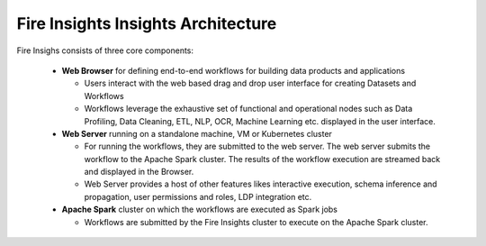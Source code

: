 Fire Insights Insights Architecture
-----------------

Fire Insighs consists of three core components:

  * **Web Browser** for defining end-to-end workflows for building data products and applications

    * Users interact with the web based drag and drop user interface for creating Datasets and Workflows
    * Workflows leverage the exhaustive set of functional and operational nodes such as Data Profiling, Data Cleaning, ETL, NLP, OCR, Machine Learning etc. displayed in the user interface.

  * **Web Server** running on a standalone machine, VM or Kubernetes cluster

    * For running the workflows, they are submitted to the web server. The web server submits the workflow to the Apache Spark cluster. The results of the workflow execution are streamed back and displayed in the Browser.
    * Web Server provides a host of other features likes interactive execution, schema inference and propagation, user permissions and roles, LDP integration etc.


  * **Apache Spark** cluster on which the workflows are executed as Spark jobs

    * Workflows are submitted by the Fire Insights cluster to execute on the Apache Spark cluster.

